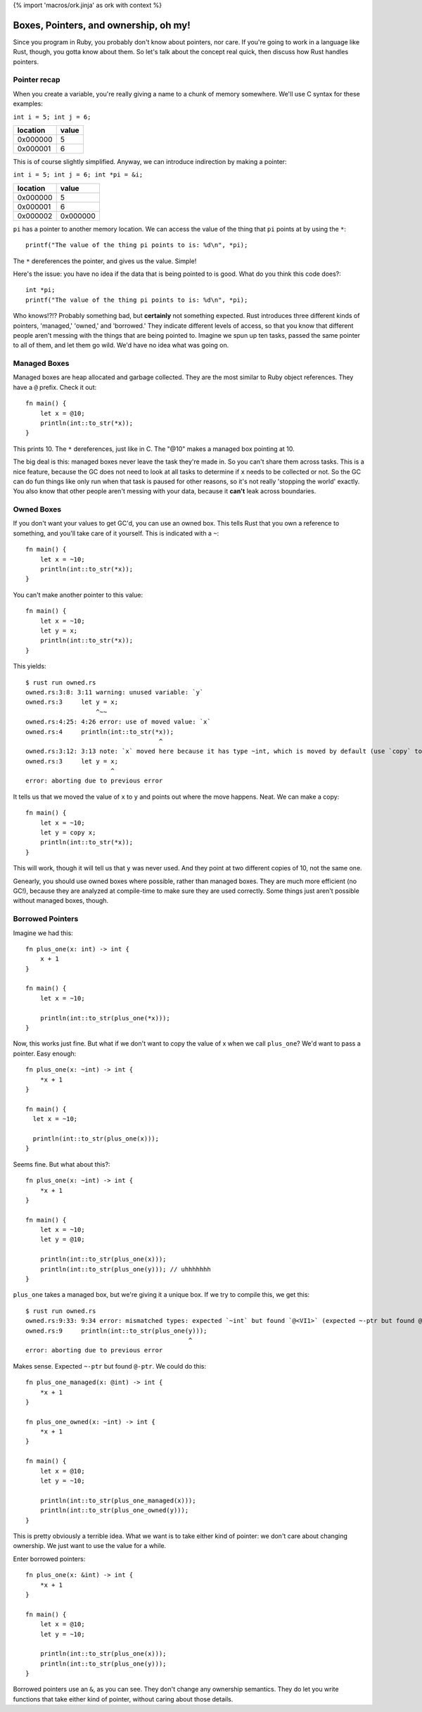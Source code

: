{% import 'macros/ork.jinja' as ork with context %}

Boxes, Pointers, and ownership, oh my!
======================================

Since you program in Ruby, you probably don't know about pointers, nor care.
If you're going to work in a language like Rust, though, you gotta know about
them. So let's talk about the concept real quick, then discuss how Rust handles
pointers.

Pointer recap
-------------

When you create a variable, you're really giving a name to a chunk of
memory somewhere. We'll use C syntax for these examples:

``int i = 5; int j = 6;``

======== =====
location value
======== =====
0x000000 5
0x000001 6
======== =====

This is of course slightly simplified. Anyway, we can introduce indirection by
making a pointer:

``int i = 5; int j = 6; int *pi = &i;``

======== ========
location value
======== ========
0x000000 5
0x000001 6
0x000002 0x000000
======== ========

``pi`` has a pointer to another memory location. We can access the value of the
thing that ``pi`` points at by using the ``*``::

  printf("The value of the thing pi points to is: %d\n", *pi);

The ``*`` dereferences the pointer, and gives us the value. Simple!

Here's the issue: you have no idea if the data that is being pointed to is
good. What do you think this code does?::

  int *pi;
  printf("The value of the thing pi points to is: %d\n", *pi);

Who knows!?!? Probably something bad, but **certainly** not something expected.
Rust introduces three different kinds of pointers, 'managed,' 'owned,' and
'borrowed.' They indicate different levels of access, so that you know that
different people aren't messing with the things that are being pointed to.
Imagine we spun up ten tasks, passed the same pointer to all of them, and
let them go wild. We'd have no idea what was going on.

Managed Boxes
-------------

Managed boxes are heap allocated and garbage collected. They are the most
similar to Ruby object references. They have a ``@`` prefix. Check it out::

  fn main() {
      let x = @10;
      println(int::to_str(*x));
  }

This prints 10. The ``*`` dereferences, just like in C. The "@10" makes a
managed box pointing at 10.

The big deal is this: managed boxes never leave the task they're made in.
So you can't share them across tasks. This is a nice feature, because the GC
does not need to look at all tasks to determine if ``x`` needs to be collected
or not. So the GC can do fun things like only run when that task is paused for
other reasons, so it's not really 'stopping the world' exactly. You also know
that other people aren't messing with your data, because it **can't** leak
across boundaries.

Owned Boxes
-----------

If you don't want your values to get GC'd, you can use an owned box. This tells
Rust that you own a reference to something, and you'll take care of it
yourself. This is indicated with a ``~``::

  fn main() {
      let x = ~10;
      println(int::to_str(*x));
  }

You can't make another pointer to this value::

  fn main() {
      let x = ~10;
      let y = x;
      println(int::to_str(*x));
  }

This yields::

  $ rust run owned.rs
  owned.rs:3:8: 3:11 warning: unused variable: `y`
  owned.rs:3     let y = x;
                     ^~~
  owned.rs:4:25: 4:26 error: use of moved value: `x`
  owned.rs:4     println(int::to_str(*x));
                                      ^
  owned.rs:3:12: 3:13 note: `x` moved here because it has type ~int, which is moved by default (use `copy` to override)
  owned.rs:3     let y = x;
                         ^
  error: aborting due to previous error


It tells us that we moved the value of ``x`` to ``y`` and points out where
the move happens. Neat. We can make a copy::

  fn main() {
      let x = ~10;
      let y = copy x;
      println(int::to_str(*x));
  }

This will work, though it will tell us that ``y`` was never used. And they
point at two different copies of 10, not the same one.

Genearly, you should use owned boxes where possible, rather than managed
boxes. They are much more efficient (no GC!), because they are analyzed
at compile-time to make sure they are used correctly. Some things just
aren't possible without managed boxes, though.

Borrowed Pointers
-----------------

Imagine we had this::

  fn plus_one(x: int) -> int {
      x + 1
  }

  fn main() {
      let x = ~10;

      println(int::to_str(plus_one(*x)));
  }

Now, this works just fine. But what if we don't want to copy the value of x
when we call ``plus_one``? We'd want to pass a pointer. Easy enough::

  fn plus_one(x: ~int) -> int {
      *x + 1
  }

  fn main() {
    let x = ~10;

    println(int::to_str(plus_one(x)));
  }

Seems fine. But what about this?::

  fn plus_one(x: ~int) -> int {
      *x + 1
  }

  fn main() {
      let x = ~10;
      let y = @10;

      println(int::to_str(plus_one(x)));
      println(int::to_str(plus_one(y))); // uhhhhhhh
  }

``plus_one`` takes a managed box, but we're giving it a unique box. If we try
to compile this, we get this::

  $ rust run owned.rs
  owned.rs:9:33: 9:34 error: mismatched types: expected `~int` but found `@<VI1>` (expected ~-ptr but found @-ptr)
  owned.rs:9     println(int::to_str(plus_one(y)));
                                              ^
  error: aborting due to previous error


Makes sense. Expected ``~-ptr`` but found ``@-ptr``. We could do this::

  fn plus_one_managed(x: @int) -> int {
      *x + 1
  }

  fn plus_one_owned(x: ~int) -> int {
      *x + 1
  }

  fn main() {
      let x = @10;
      let y = ~10;

      println(int::to_str(plus_one_managed(x)));
      println(int::to_str(plus_one_owned(y)));
  }

This is pretty obviously a terrible idea. What we want is to take either kind
of pointer: we don't care about changing ownership. We just want to use the
value for a while.

Enter borrowed pointers::

  fn plus_one(x: &int) -> int {
      *x + 1
  }

  fn main() {
      let x = @10;
      let y = ~10;

      println(int::to_str(plus_one(x)));
      println(int::to_str(plus_one(y)));
  }

Borrowed pointers use an ``&``, as you can see. They don't change any ownership
semantics. They do let you write functions that take either kind of pointer,
without caring about those details.
